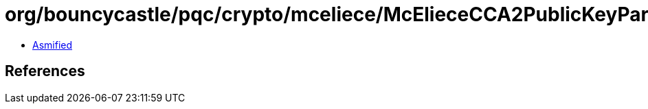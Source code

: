 = org/bouncycastle/pqc/crypto/mceliece/McElieceCCA2PublicKeyParameters.class

 - link:McElieceCCA2PublicKeyParameters-asmified.java[Asmified]

== References

